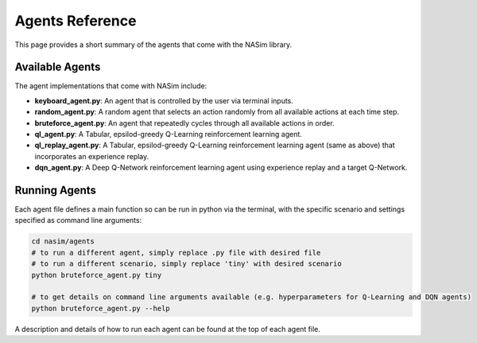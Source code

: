 .. _agents_reference:

Agents Reference
================

This page provides a short summary of the agents that come with the NASim library.

Available Agents
----------------

The agent implementations that come with NASim include:

* **keyboard_agent.py**: An agent that is controlled by the user via terminal inputs.
* **random_agent.py**: A random agent that selects an action randomly from all available actions at each time step.
* **bruteforce_agent.py**: An agent that repeatedly cycles through all available actions in order.
* **ql_agent.py**: A Tabular, epsilod-greedy Q-Learning reinforcement learning agent.
* **ql_replay_agent.py**: A Tabular, epsilod-greedy Q-Learning reinforcement learning agent (same as above) that incorporates an experience replay.
* **dqn_agent.py**: A Deep Q-Network reinforcement learning agent using experience replay and a target Q-Network.


Running Agents
--------------

Each agent file defines a main function so can be run in python via the terminal, with the specific scenario and settings specified as command line arguments:


.. code-block:: bash

    cd nasim/agents
    # to run a different agent, simply replace .py file with desired file
    # to run a different scenario, simply replace 'tiny' with desired scenario
    python bruteforce_agent.py tiny

    # to get details on command line arguments available (e.g. hyperparameters for Q-Learning and DQN agents)
    python bruteforce_agent.py --help


A description and details of how to run each agent can be found at the top of each agent file.
